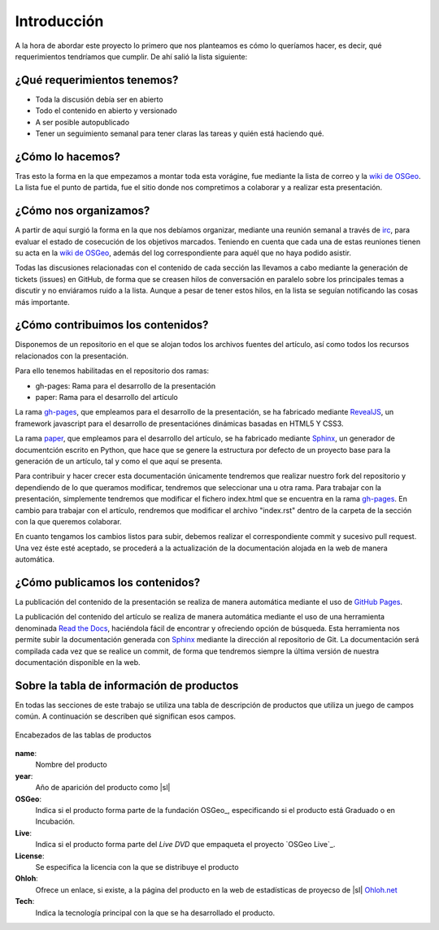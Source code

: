 .. _intro:

************
Introducción
************

A la hora de abordar este proyecto lo primero que nos planteamos es cómo lo queríamos hacer, es decir, qué requerimientos tendríamos que cumplir. De ahí salió la lista siguiente:

¿Qué requerimientos tenemos?
============================

* Toda la discusión debía ser en abierto
* Todo el contenido en abierto y versionado
* A ser posible autopublicado
* Tener un seguimiento semanal para tener claras las tareas y quién está haciendo qué.

¿Cómo lo hacemos?
=================

Tras esto la forma en la que empezamos a montar toda esta vorágine, fue mediante la lista de correo y la `wiki de OSGeo`_.  La lista fue el punto de partida, fue el sitio donde nos compretimos a colaborar y a realizar esta presentación.

¿Cómo nos organizamos?
======================

A partir de aquí surgió la forma en la que nos debíamos organizar, mediante una reunión semanal a través de irc_, para evaluar el estado de cosecución de los objetivos marcados.
Teniendo en cuenta que cada una de estas reuniones tienen su acta en la `wiki de OSGeo`_, además del log correspondiente para aquél que no haya podido asistir.

Todas las discusiones relacionadas con el contenido de cada sección las llevamos a cabo mediante la generación de tickets (issues) en GitHub, de forma que se creasen hilos de conversación en paralelo sobre los principales temas a discutir y no enviáramos ruido a la lista. Aunque a pesar de tener estos hilos, en la lista se seguían notificando las cosas más importante.

¿Cómo contribuimos los contenidos?
==================================

Disponemos de un repositorio en el que se alojan todos los archivos fuentes del artículo, así como todos los recursos relacionados con la presentación.

Para ello tenemos habilitadas en el repositorio dos ramas:

* gh-pages: Rama para el desarrollo de la presentación
* paper: Rama para el desarrollo del artículo

La rama `gh-pages`_, que empleamos para el desarrollo de la presentación, se ha fabricado mediante RevealJS_, un framework javascript para el desarrollo de presentaciónes dinámicas basadas en HTML5 Y CSS3.

La rama paper_, que empleamos para el desarrollo del artículo, se ha fabricado mediante Sphinx_, un generador de documentción escrito en Python, que hace que se genere la estructura por defecto de un proyecto base para la generación de un artículo, tal y como el que aquí se presenta.

Para contribuir y hacer crecer esta documentación únicamente tendremos que realizar nuestro fork del repositorio y dependiendo de lo que queramos modificar, tendremos que seleccionar una u otra rama. Para trabajar con la presentación, simplemente tendremos que modificar el fichero index.html que se encuentra en la rama `gh-pages`_. En cambio para trabajar con el artículo, rendremos que modificar el archivo "index.rst" dentro de la carpeta de la sección con la que queremos colaborar.

En cuanto tengamos los cambios listos para subir, debemos realizar el correspondiente commit y sucesivo pull request. Una vez éste esté aceptado, se procederá a la actualización de la documentación alojada en la web de manera automática.

¿Cómo publicamos los contenidos?
================================

La publicación del contenido de la presentación se realiza de manera automática mediante el uso de `GitHub Pages`_.

La publicación del contenido del artículo se realiza de manera automática mediante el uso de una herramienta denominada `Read the Docs`_, haciéndola fácil de encontrar y ofreciendo opción de búsqueda.
Esta herramienta nos permite subir la documentación generada con Sphinx_ mediante la dirección al repositorio de Git. La documentación será compilada cada vez que se realice un commit, de forma que tendremos siempre la última versión de nuestra documentación disponible en la web.

.. _info-tabla:

Sobre la tabla de información de productos
==============================================

En todas las secciones de este trabajo se utiliza una tabla de descripción de productos que utiliza un juego de campos común. A continuación se describen qué significan esos campos.

.. figure:: _static/tabla-principal-encabezado.png
   :align: center
   :alt: Encabezados de las tablas de productos

   Encabezados de las tablas de productos

**name**:
  Nombre del producto
**year**:
  Año de aparición del producto como |sl|
**OSGeo**:
  Indica si el producto forma parte de la fundación OSGeo_, especificando si el producto está Graduado o en Incubación.
**Live**:
  Indica si el producto forma parte del *Live DVD* que empaqueta el proyecto `OSGeo Live`_.
**License**:
  Se especifica la licencia con la que se distribuye el producto
**Ohloh**:
  Ofrece un enlace, si existe, a la página del producto en la web de estadísticas de proyecso de |sl| `Ohloh.net`_
**Tech**:
  Indica la tecnología principal con la que se ha desarrollado el producto.



.. _Ohloh.net: http://ohloh.net
.. _GitHub: https://github.com/
.. _wiki de OSGeo: http://wiki.osgeo.org/wiki/Panorama_SIG_Libre_2014
.. _Sphinx: http://sphinx-doc.org/
.. _Read the Docs: https://readthedocs.org/
.. _irc: http://webchat.freenode.net/#
.. _paper: https://github.com/moiarcsan/panorama-siglibre8/tree/paper
.. _gh-pages: https://github.com/moiarcsan/panorama-siglibre8/tree/gh-pages
.. _RevealJS: http://revealjs.com/
.. _GitHub Pages: http://pages.github.com/